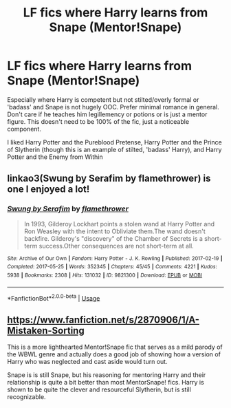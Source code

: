 #+TITLE: LF fics where Harry learns from Snape (Mentor!Snape)

* LF fics where Harry learns from Snape (Mentor!Snape)
:PROPERTIES:
:Author: HagofaSophia
:Score: 4
:DateUnix: 1586418851.0
:DateShort: 2020-Apr-09
:FlairText: Request
:END:
Especially where Harry is competent but not stilted/overly formal or 'badass' and Snape is not hugely OOC. Prefer minimal romance in general. Don't care if he teaches him legillemency or potions or is just a mentor figure. This doesn't need to be 100% of the fic, just a noticeable component.

I liked Harry Potter and the Pureblood Pretense, Harry Potter and the Prince of Slytherin (though this is an example of stilted, 'badass' Harry), and Harry Potter and the Enemy from Within


** linkao3(Swung by Serafim by flamethrower) is one I enjoyed a lot!
:PROPERTIES:
:Author: Flye_Autumne
:Score: 2
:DateUnix: 1586446150.0
:DateShort: 2020-Apr-09
:END:

*** [[https://archiveofourown.org/works/9821300][*/Swung by Serafim/*]] by [[https://www.archiveofourown.org/users/flamethrower/pseuds/flamethrower][/flamethrower/]]

#+begin_quote
  In 1993, Gilderoy Lockhart points a stolen wand at Harry Potter and Ron Weasley with the intent to Obliviate them.The wand doesn't backfire. Gilderoy's "discovery" of the Chamber of Secrets is a short-term success.Other consequences are not short-term at all.
#+end_quote

^{/Site/:} ^{Archive} ^{of} ^{Our} ^{Own} ^{*|*} ^{/Fandom/:} ^{Harry} ^{Potter} ^{-} ^{J.} ^{K.} ^{Rowling} ^{*|*} ^{/Published/:} ^{2017-02-19} ^{*|*} ^{/Completed/:} ^{2017-05-25} ^{*|*} ^{/Words/:} ^{352345} ^{*|*} ^{/Chapters/:} ^{45/45} ^{*|*} ^{/Comments/:} ^{4221} ^{*|*} ^{/Kudos/:} ^{5938} ^{*|*} ^{/Bookmarks/:} ^{2308} ^{*|*} ^{/Hits/:} ^{131032} ^{*|*} ^{/ID/:} ^{9821300} ^{*|*} ^{/Download/:} ^{[[https://archiveofourown.org/downloads/9821300/Swung%20by%20Serafim.epub?updated_at=1583306776][EPUB]]} ^{or} ^{[[https://archiveofourown.org/downloads/9821300/Swung%20by%20Serafim.mobi?updated_at=1583306776][MOBI]]}

--------------

*FanfictionBot*^{2.0.0-beta} | [[https://github.com/tusing/reddit-ffn-bot/wiki/Usage][Usage]]
:PROPERTIES:
:Author: FanfictionBot
:Score: 1
:DateUnix: 1586446207.0
:DateShort: 2020-Apr-09
:END:


** [[https://www.fanfiction.net/s/2870906/1/A-Mistaken-Sorting]]

This is a more lighthearted Mentor!Snape fic that serves as a mild parody of the WBWL genre and actually does a good job of showing how a version of Harry who was neglected and cast aside would turn out.

Snape is is still Snape, but his reasoning for mentoring Harry and their relationship is quite a bit better than most MentorSnape! fics. Harry is shown to be quite the clever and resourceful Slytherin, but is still recognizable.
:PROPERTIES:
:Author: DruidofRavens
:Score: 2
:DateUnix: 1586421950.0
:DateShort: 2020-Apr-09
:END:
